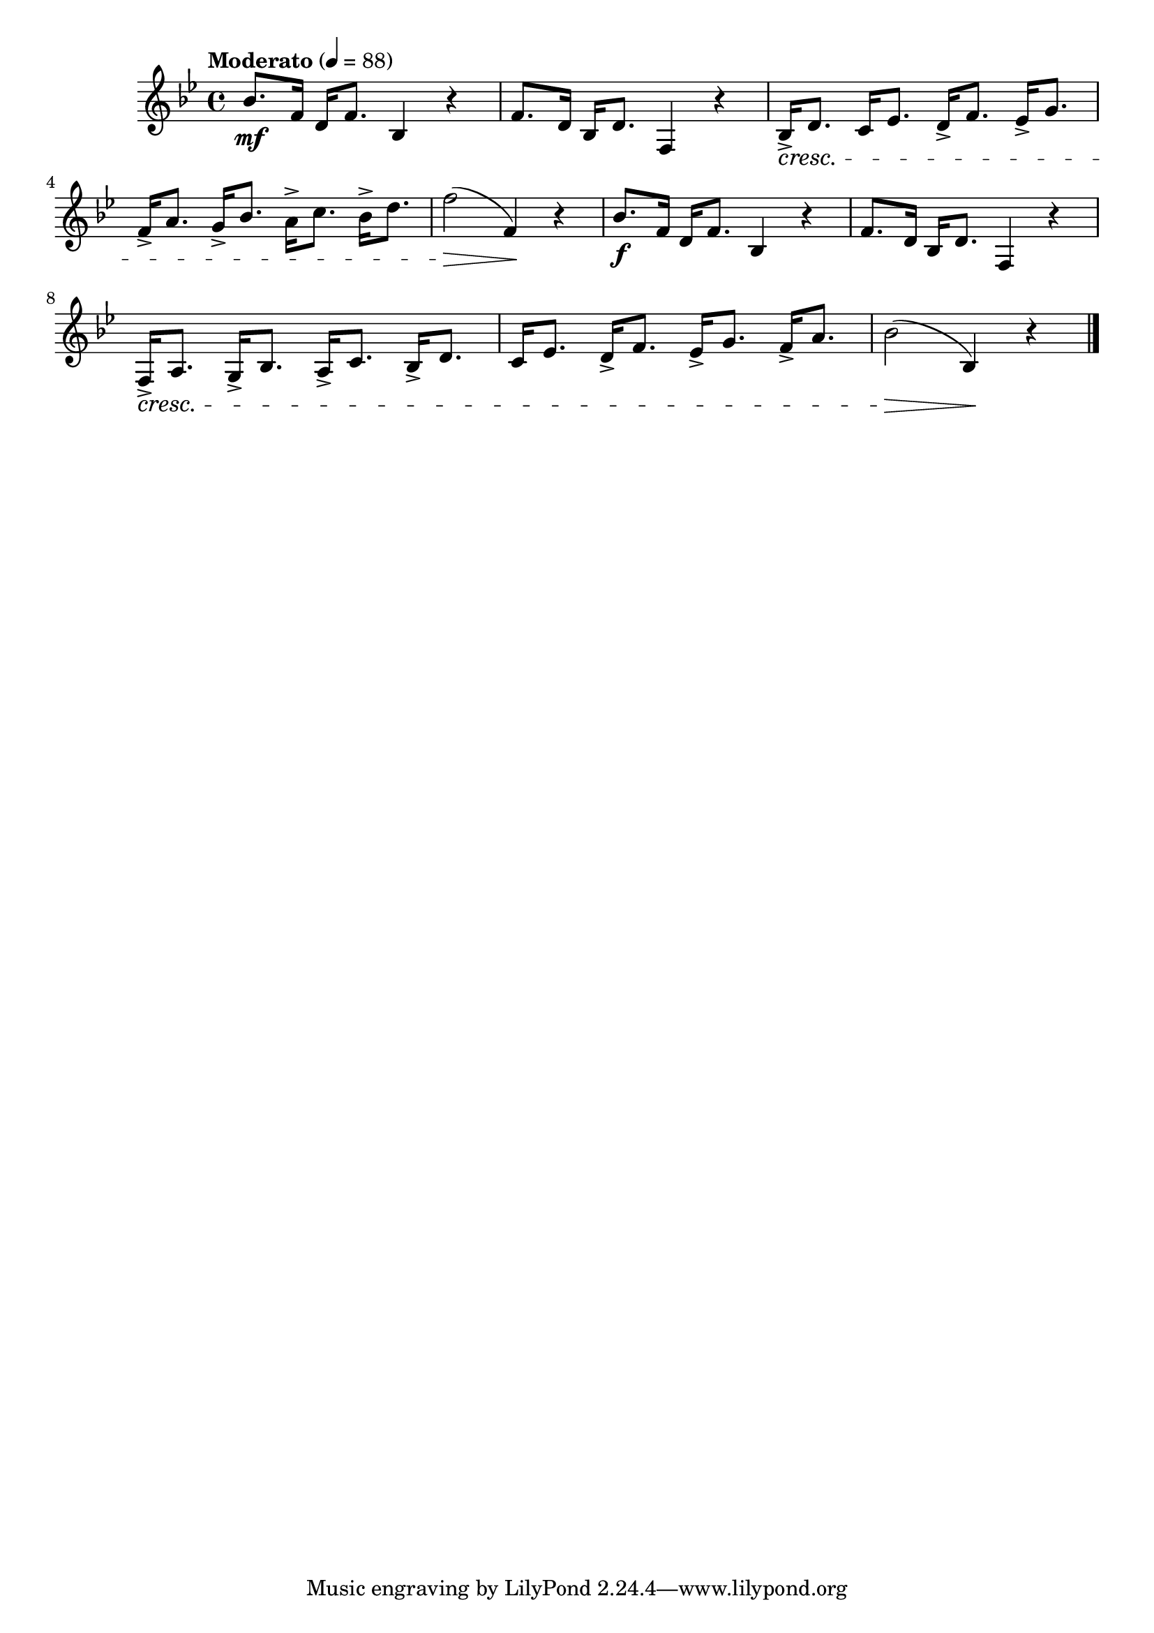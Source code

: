 \version "2.24.0"

\relative {
  \language "english"

  \transposition f

  \tempo "Moderato" 4=88

  \key b-flat \major
  \time 4/4

  b-flat'8. \mf f16 d f8. b-flat,4 r |
  f'8. d16 b-flat d8. f,4 r |
  b-flat16-> \cresc d8. c16 e-flat8. d16-> f8. e-flat16-> g8. |
  f16-> a8. g16-> b-flat8. a16-> c8. b-flat16-> d8. |
  f2( \> f,4) \! r |

  b-flat8. \f f16 d f8. b-flat,4 r |
  f'8. d16 b-flat d8. f,4 r |
  f16-> \cresc a8. g16-> b-flat8. a16-> c8. b-flat16-> d8. |
  c16 e-flat8. d16-> f8. e-flat16-> g8. f16-> a8. |
  b-flat2( \> b-flat,4) \! r | \bar "|."
}
